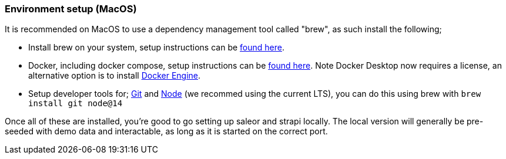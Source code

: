 === Environment setup (MacOS)

It is recommended on MacOS to use a dependency management tool called "brew", as such install the following;

- Install brew on your system, setup instructions can be https://brew.sh[found here].
- Docker, including docker compose, setup instructions can be https://docs.docker.com/desktop/mac/install/[found here]. Note Docker Desktop now requires a license, an alternative option is to install https://docs.docker.com/engine/install/[Docker Engine].
- Setup developer tools for; https://git-scm.com[Git] and https://nodejs.org[Node] (we recommed using the current LTS), you can do this using brew with `brew install git node@14`

Once all of these are installed, you're good to go setting up saleor and strapi locally. The local version will generally be pre-seeded with demo data and interactable, as long as it is started on the correct port.
